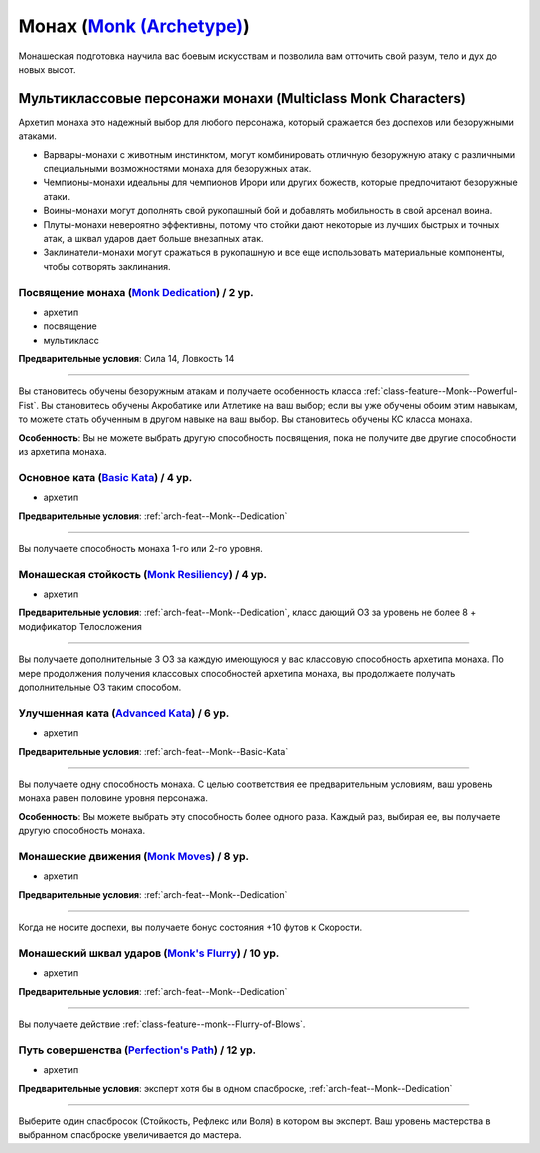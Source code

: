 .. rst-class:: archetype multiclass
.. _archetype--Monk:

Монах (`Monk (Archetype) <https://2e.aonprd.com/Archetypes.aspx?ID=8>`_)
-------------------------------------------------------------------------------------------------------------

Монашеская подготовка научила вас боевым искусствам и позволила вам отточить свой разум, тело и дух до новых высот.


Мультиклассовые персонажи монахи (Multiclass Monk Characters)
~~~~~~~~~~~~~~~~~~~~~~~~~~~~~~~~~~~~~~~~~~~~~~~~~~~~~~~~~~~~~~~~~~~~~~~~~~~~~~~~~~~~~~~~~~~~~~~~~~~~~~

Архетип монаха это надежный выбор для любого персонажа, который сражается без доспехов или безоружными атаками.

* Варвары-монахи с животным инстинктом, могут комбинировать отличную безоружную атаку с различными специальными возможностями монаха для безоружных атак.
* Чемпионы-монахи идеальны для чемпионов Ирори или других божеств, которые предпочитают безоружные атаки.
* Воины-монахи могут дополнять свой рукопашный бой и добавлять мобильность в свой арсенал воина.
* Плуты-монахи невероятно эффективны, потому что стойки дают некоторые из лучших быстрых и точных атак, а шквал ударов дает больше внезапных атак.
* Заклинатели-монахи могут сражаться в рукопашную и все еще использовать материальные компоненты, чтобы сотворять заклинания.


.. _arch-feat--Monk--Dedication:

Посвящение монаха (`Monk Dedication <https://2e.aonprd.com/Feats.aspx?ID=715>`_) / 2 ур.
""""""""""""""""""""""""""""""""""""""""""""""""""""""""""""""""""""""""""""""""""""""""""""""""""""""

- архетип
- посвящение
- мультикласс

**Предварительные условия**: Сила 14, Ловкость 14

----------

Вы становитесь обучены безоружным атакам и получаете особенность класса :ref:`class-feature--Monk--Powerful-Fist`.
Вы становитесь обучены Акробатике или Атлетике на ваш выбор; если вы уже обучены обоим этим навыкам, то можете стать обученным в другом навыке на ваш выбор.
Вы становитесь обучены КС класса монаха.

**Особенность**: Вы не можете выбрать другую способность посвящения, пока не получите две другие способности из архетипа монаха.


.. _arch-feat--Monk--Basic-Kata:

Основное ката (`Basic Kata <https://2e.aonprd.com/Feats.aspx?ID=716>`_) / 4 ур.
""""""""""""""""""""""""""""""""""""""""""""""""""""""""""""""""""""""""""""""""""""""""""""""""""""""

- архетип

**Предварительные условия**: :ref:`arch-feat--Monk--Dedication`

----------

Вы получаете способность монаха 1-го или 2-го уровня.


.. _arch-feat--Monk--Resiliency:

Монашеская стойкость (`Monk Resiliency <https://2e.aonprd.com/Feats.aspx?ID=717>`_) / 4 ур.
""""""""""""""""""""""""""""""""""""""""""""""""""""""""""""""""""""""""""""""""""""""""""""""""""""""

- архетип

**Предварительные условия**: :ref:`arch-feat--Monk--Dedication`, класс дающий ОЗ за уровень не более 8 + модификатор Телосложения

----------

Вы получаете дополнительные 3 ОЗ за каждую имеющуюся у вас классовую способность архетипа монаха.
По мере продолжения получения классовых способностей архетипа монаха, вы продолжаете получать дополнительные ОЗ таким способом.


.. _arch-feat--Monk--Advanced-Kata:

Улучшенная ката (`Advanced Kata <https://2e.aonprd.com/Feats.aspx?ID=718>`_) / 6 ур.
""""""""""""""""""""""""""""""""""""""""""""""""""""""""""""""""""""""""""""""""""""""""""""""""""""""

- архетип

**Предварительные условия**: :ref:`arch-feat--Monk--Basic-Kata`

----------

Вы получаете одну способность монаха.
С целью соответствия ее предварительным условиям, ваш уровень монаха равен половине уровня персонажа.

**Особенность**: Вы можете выбрать эту способность более одного раза.
Каждый раз, выбирая ее, вы получаете другую способность монаха.


.. _arch-feat--Monk--Moves:

Монашеские движения (`Monk Moves <https://2e.aonprd.com/Feats.aspx?ID=719>`_) / 8 ур.
""""""""""""""""""""""""""""""""""""""""""""""""""""""""""""""""""""""""""""""""""""""""""""""""""""""

- архетип

**Предварительные условия**: :ref:`arch-feat--Monk--Dedication`

----------

Когда не носите доспехи, вы получаете бонус состояния +10 футов к Скорости.


.. _arch-feat--Monk--Flurry:

Монашеский шквал ударов (`Monk's Flurry <https://2e.aonprd.com/Feats.aspx?ID=720>`_) / 10 ур.
""""""""""""""""""""""""""""""""""""""""""""""""""""""""""""""""""""""""""""""""""""""""""""""""""""""

- архетип

**Предварительные условия**: :ref:`arch-feat--Monk--Dedication`

----------

Вы получаете действие :ref:`class-feature--monk--Flurry-of-Blows`.


.. _arch-feat--Monk--Perfections-Path:

Путь совершенства (`Perfection's Path <https://2e.aonprd.com/Feats.aspx?ID=721>`_) / 12 ур.
""""""""""""""""""""""""""""""""""""""""""""""""""""""""""""""""""""""""""""""""""""""""""""""""""""""

- архетип

**Предварительные условия**: эксперт хотя бы в одном спасброске, :ref:`arch-feat--Monk--Dedication`

----------

Выберите один спасбросок (Стойкость, Рефлекс или Воля) в котором вы эксперт.
Ваш уровень мастерства в выбранном спасброске увеличивается до мастера.
